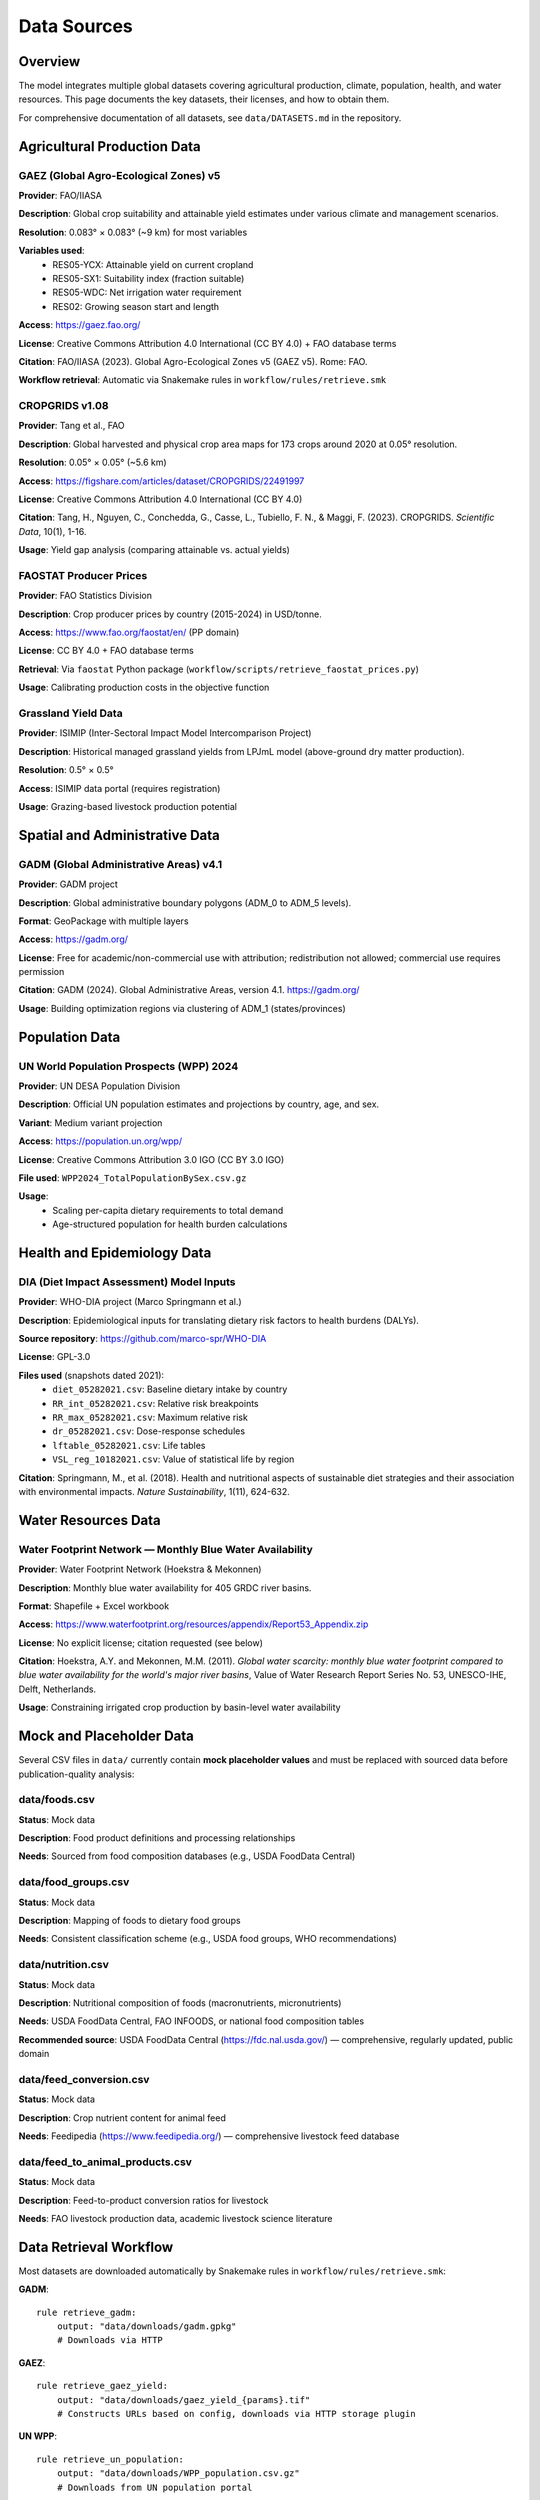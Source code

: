 .. SPDX-FileCopyrightText: 2025 Koen van Greevenbroek
..
.. SPDX-License-Identifier: CC-BY-4.0

Data Sources
============

Overview
--------

The model integrates multiple global datasets covering agricultural production, climate, population, health, and water resources. This page documents the key datasets, their licenses, and how to obtain them.

For comprehensive documentation of all datasets, see ``data/DATASETS.md`` in the repository.

Agricultural Production Data
----------------------------

GAEZ (Global Agro-Ecological Zones) v5
~~~~~~~~~~~~~~~~~~~~~~~~~~~~~~~~~~~~~~~

**Provider**: FAO/IIASA

**Description**: Global crop suitability and attainable yield estimates under various climate and management scenarios.

**Resolution**: 0.083° × 0.083° (~9 km) for most variables

**Variables used**:
  * RES05-YCX: Attainable yield on current cropland
  * RES05-SX1: Suitability index (fraction suitable)
  * RES05-WDC: Net irrigation water requirement
  * RES02: Growing season start and length

**Access**: https://gaez.fao.org/

**License**: Creative Commons Attribution 4.0 International (CC BY 4.0) + FAO database terms

**Citation**: FAO/IIASA (2023). Global Agro-Ecological Zones v5 (GAEZ v5). Rome: FAO.

**Workflow retrieval**: Automatic via Snakemake rules in ``workflow/rules/retrieve.smk``

CROPGRIDS v1.08
~~~~~~~~~~~~~~~

**Provider**: Tang et al., FAO

**Description**: Global harvested and physical crop area maps for 173 crops around 2020 at 0.05° resolution.

**Resolution**: 0.05° × 0.05° (~5.6 km)

**Access**: https://figshare.com/articles/dataset/CROPGRIDS/22491997

**License**: Creative Commons Attribution 4.0 International (CC BY 4.0)

**Citation**: Tang, H., Nguyen, C., Conchedda, G., Casse, L., Tubiello, F. N., & Maggi, F. (2023). CROPGRIDS. *Scientific Data*, 10(1), 1-16.

**Usage**: Yield gap analysis (comparing attainable vs. actual yields)

FAOSTAT Producer Prices
~~~~~~~~~~~~~~~~~~~~~~~~

**Provider**: FAO Statistics Division

**Description**: Crop producer prices by country (2015-2024) in USD/tonne.

**Access**: https://www.fao.org/faostat/en/ (PP domain)

**License**: CC BY 4.0 + FAO database terms

**Retrieval**: Via ``faostat`` Python package (``workflow/scripts/retrieve_faostat_prices.py``)

**Usage**: Calibrating production costs in the objective function

Grassland Yield Data
~~~~~~~~~~~~~~~~~~~~

**Provider**: ISIMIP (Inter-Sectoral Impact Model Intercomparison Project)

**Description**: Historical managed grassland yields from LPJmL model (above-ground dry matter production).

**Resolution**: 0.5° × 0.5°

**Access**: ISIMIP data portal (requires registration)

**Usage**: Grazing-based livestock production potential

Spatial and Administrative Data
--------------------------------

GADM (Global Administrative Areas) v4.1
~~~~~~~~~~~~~~~~~~~~~~~~~~~~~~~~~~~~~~~

**Provider**: GADM project

**Description**: Global administrative boundary polygons (ADM_0 to ADM_5 levels).

**Format**: GeoPackage with multiple layers

**Access**: https://gadm.org/

**License**: Free for academic/non-commercial use with attribution; redistribution not allowed; commercial use requires permission

**Citation**: GADM (2024). Global Administrative Areas, version 4.1. https://gadm.org/

**Usage**: Building optimization regions via clustering of ADM_1 (states/provinces)

Population Data
---------------

UN World Population Prospects (WPP) 2024
~~~~~~~~~~~~~~~~~~~~~~~~~~~~~~~~~~~~~~~~~

**Provider**: UN DESA Population Division

**Description**: Official UN population estimates and projections by country, age, and sex.

**Variant**: Medium variant projection

**Access**: https://population.un.org/wpp/

**License**: Creative Commons Attribution 3.0 IGO (CC BY 3.0 IGO)

**File used**: ``WPP2024_TotalPopulationBySex.csv.gz``

**Usage**:
  * Scaling per-capita dietary requirements to total demand
  * Age-structured population for health burden calculations

Health and Epidemiology Data
-----------------------------

DIA (Diet Impact Assessment) Model Inputs
~~~~~~~~~~~~~~~~~~~~~~~~~~~~~~~~~~~~~~~~~~

**Provider**: WHO-DIA project (Marco Springmann et al.)

**Description**: Epidemiological inputs for translating dietary risk factors to health burdens (DALYs).

**Source repository**: https://github.com/marco-spr/WHO-DIA

**License**: GPL-3.0

**Files used** (snapshots dated 2021):
  * ``diet_05282021.csv``: Baseline dietary intake by country
  * ``RR_int_05282021.csv``: Relative risk breakpoints
  * ``RR_max_05282021.csv``: Maximum relative risk
  * ``dr_05282021.csv``: Dose-response schedules
  * ``lftable_05282021.csv``: Life tables
  * ``VSL_reg_10182021.csv``: Value of statistical life by region

**Citation**: Springmann, M., et al. (2018). Health and nutritional aspects of sustainable diet strategies and their association with environmental impacts. *Nature Sustainability*, 1(11), 624-632.

Water Resources Data
--------------------

Water Footprint Network — Monthly Blue Water Availability
~~~~~~~~~~~~~~~~~~~~~~~~~~~~~~~~~~~~~~~~~~~~~~~~~~~~~~~~~~

**Provider**: Water Footprint Network (Hoekstra & Mekonnen)

**Description**: Monthly blue water availability for 405 GRDC river basins.

**Format**: Shapefile + Excel workbook

**Access**: https://www.waterfootprint.org/resources/appendix/Report53_Appendix.zip

**License**: No explicit license; citation requested (see below)

**Citation**: Hoekstra, A.Y. and Mekonnen, M.M. (2011). *Global water scarcity: monthly blue water footprint compared to blue water availability for the world's major river basins*, Value of Water Research Report Series No. 53, UNESCO-IHE, Delft, Netherlands.

**Usage**: Constraining irrigated crop production by basin-level water availability

Mock and Placeholder Data
--------------------------

Several CSV files in ``data/`` currently contain **mock placeholder values** and must be replaced with sourced data before publication-quality analysis:

data/foods.csv
~~~~~~~~~~~~~~

**Status**: Mock data

**Description**: Food product definitions and processing relationships

**Needs**: Sourced from food composition databases (e.g., USDA FoodData Central)

data/food_groups.csv
~~~~~~~~~~~~~~~~~~~~

**Status**: Mock data

**Description**: Mapping of foods to dietary food groups

**Needs**: Consistent classification scheme (e.g., USDA food groups, WHO recommendations)

data/nutrition.csv
~~~~~~~~~~~~~~~~~~

**Status**: Mock data

**Description**: Nutritional composition of foods (macronutrients, micronutrients)

**Needs**: USDA FoodData Central, FAO INFOODS, or national food composition tables

**Recommended source**: USDA FoodData Central (https://fdc.nal.usda.gov/) — comprehensive, regularly updated, public domain

data/feed_conversion.csv
~~~~~~~~~~~~~~~~~~~~~~~~~

**Status**: Mock data

**Description**: Crop nutrient content for animal feed

**Needs**: Feedipedia (https://www.feedipedia.org/) — comprehensive livestock feed database

data/feed_to_animal_products.csv
~~~~~~~~~~~~~~~~~~~~~~~~~~~~~~~~~

**Status**: Mock data

**Description**: Feed-to-product conversion ratios for livestock

**Needs**: FAO livestock production data, academic livestock science literature

Data Retrieval Workflow
------------------------

Most datasets are downloaded automatically by Snakemake rules in ``workflow/rules/retrieve.smk``:

**GADM**::

    rule retrieve_gadm:
        output: "data/downloads/gadm.gpkg"
        # Downloads via HTTP

**GAEZ**::

    rule retrieve_gaez_yield:
        output: "data/downloads/gaez_yield_{params}.tif"
        # Constructs URLs based on config, downloads via HTTP storage plugin

**UN WPP**::

    rule retrieve_un_population:
        output: "data/downloads/WPP_population.csv.gz"
        # Downloads from UN population portal

**FAOSTAT**::

    rule retrieve_faostat_prices:
        output: "processing/{name}/faostat_prices.csv"
        # Uses faostat Python API

**Manual downloads** (not automated):

* **DIA health data**: Copy files from WHO-DIA repository to ``data/health/raw/``
* **Water Footprint Network**: Download and extract ``Report53_Appendix.zip`` to ``data/downloads/``
* **Grassland yields**: Register with ISIMIP, download LPJmL historical run

Data Storage and Caching
-------------------------

**data/downloads/**
  Raw downloaded datasets (excluded from Git via ``.gitignore``)

**processing/{name}/**
  Processed intermediate files (scenario-specific)

**results/{name}/**
  Model outputs and visualizations

**Caching**: Snakemake tracks file timestamps and checksums, avoiding redundant downloads.

Data License Summary
--------------------

When publishing results, ensure compliance with data licenses:

* **CC BY 4.0** (GAEZ, CROPGRIDS, FAOSTAT): Requires attribution
* **CC BY 3.0 IGO** (UN WPP): Requires attribution to UN
* **GPL-3.0** (DIA health data): Derivative works must be GPL-licensed
* **Academic use only** (GADM): Commercial use requires permission
* **Citation requested** (Water Footprint Network): No explicit license but citation expected

Always check the original data provider websites for the most current terms.

Future Data Enhancements
------------------------

Planned dataset additions:

* **Soil carbon maps**: For more accurate land-use change emissions
* **Livestock feed requirement data**: Replace mock conversion ratios
* **Food processing loss factors**: Industry-specific mass balance data
* **Micronutrient databases**: Iron, zinc, vitamin A content
* **Trade flow data**: Historical bilateral trade for calibration

